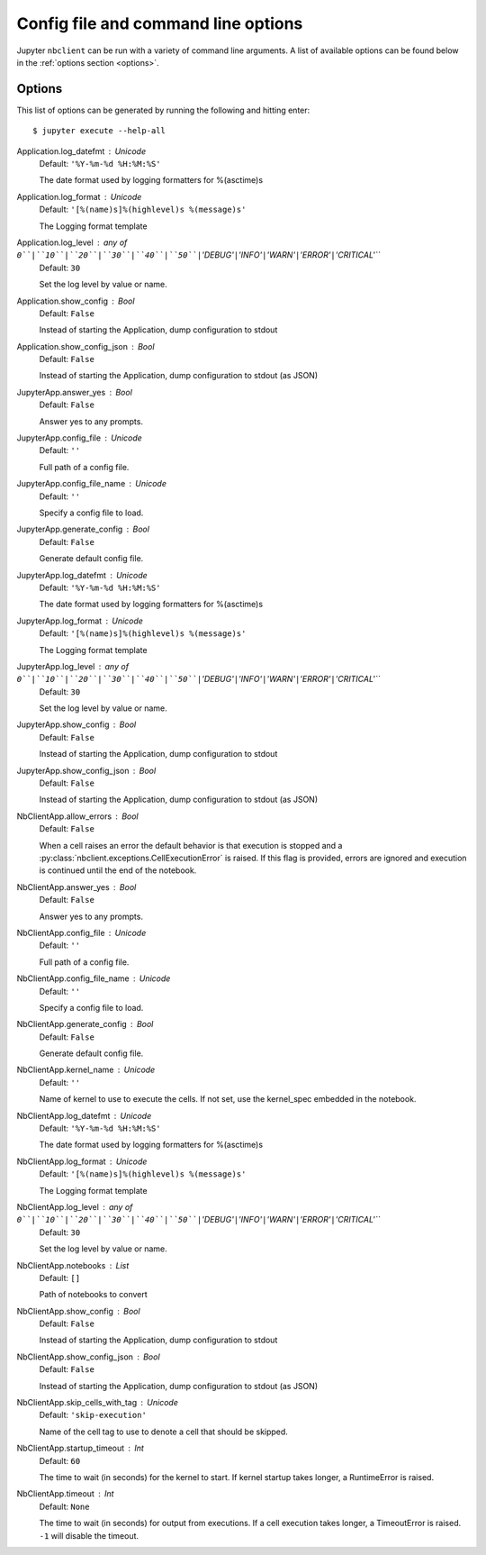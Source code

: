 
.. This is an automatically generated file.
.. do not modify by hand.

.. _other-full-config:

Config file and command line options
====================================
Jupyter ``nbclient`` can be run with a variety of command line arguments.
A list of available options can be found below in the :ref:`options section
<options>`.

.. _options:

Options
-------
This list of options can be generated by running the following and hitting
enter::

  $ jupyter execute --help-all




Application.log_datefmt : Unicode
    Default: ``'%Y-%m-%d %H:%M:%S'``

    The date format used by logging formatters for %(asctime)s

Application.log_format : Unicode
    Default: ``'[%(name)s]%(highlevel)s %(message)s'``

    The Logging format template

Application.log_level : any of ``0``|``10``|``20``|``30``|``40``|``50``|``'DEBUG'``|``'INFO'``|``'WARN'``|``'ERROR'``|``'CRITICAL'``
    Default: ``30``

    Set the log level by value or name.

Application.show_config : Bool
    Default: ``False``

    Instead of starting the Application, dump configuration to stdout

Application.show_config_json : Bool
    Default: ``False``

    Instead of starting the Application, dump configuration to stdout (as JSON)

JupyterApp.answer_yes : Bool
    Default: ``False``

    Answer yes to any prompts.

JupyterApp.config_file : Unicode
    Default: ``''``

    Full path of a config file.

JupyterApp.config_file_name : Unicode
    Default: ``''``

    Specify a config file to load.

JupyterApp.generate_config : Bool
    Default: ``False``

    Generate default config file.

JupyterApp.log_datefmt : Unicode
    Default: ``'%Y-%m-%d %H:%M:%S'``

    The date format used by logging formatters for %(asctime)s

JupyterApp.log_format : Unicode
    Default: ``'[%(name)s]%(highlevel)s %(message)s'``

    The Logging format template

JupyterApp.log_level : any of ``0``|``10``|``20``|``30``|``40``|``50``|``'DEBUG'``|``'INFO'``|``'WARN'``|``'ERROR'``|``'CRITICAL'``
    Default: ``30``

    Set the log level by value or name.

JupyterApp.show_config : Bool
    Default: ``False``

    Instead of starting the Application, dump configuration to stdout

JupyterApp.show_config_json : Bool
    Default: ``False``

    Instead of starting the Application, dump configuration to stdout (as JSON)

NbClientApp.allow_errors : Bool
    Default: ``False``


    When a cell raises an error the default behavior is that
    execution is stopped and a :py:class:`nbclient.exceptions.CellExecutionError`
    is raised.
    If this flag is provided, errors are ignored and execution
    is continued until the end of the notebook.


NbClientApp.answer_yes : Bool
    Default: ``False``

    Answer yes to any prompts.

NbClientApp.config_file : Unicode
    Default: ``''``

    Full path of a config file.

NbClientApp.config_file_name : Unicode
    Default: ``''``

    Specify a config file to load.

NbClientApp.generate_config : Bool
    Default: ``False``

    Generate default config file.

NbClientApp.kernel_name : Unicode
    Default: ``''``


    Name of kernel to use to execute the cells.
    If not set, use the kernel_spec embedded in the notebook.


NbClientApp.log_datefmt : Unicode
    Default: ``'%Y-%m-%d %H:%M:%S'``

    The date format used by logging formatters for %(asctime)s

NbClientApp.log_format : Unicode
    Default: ``'[%(name)s]%(highlevel)s %(message)s'``

    The Logging format template

NbClientApp.log_level : any of ``0``|``10``|``20``|``30``|``40``|``50``|``'DEBUG'``|``'INFO'``|``'WARN'``|``'ERROR'``|``'CRITICAL'``
    Default: ``30``

    Set the log level by value or name.

NbClientApp.notebooks : List
    Default: ``[]``

    Path of notebooks to convert

NbClientApp.show_config : Bool
    Default: ``False``

    Instead of starting the Application, dump configuration to stdout

NbClientApp.show_config_json : Bool
    Default: ``False``

    Instead of starting the Application, dump configuration to stdout (as JSON)

NbClientApp.skip_cells_with_tag : Unicode
    Default: ``'skip-execution'``


    Name of the cell tag to use to denote a cell that should be skipped.


NbClientApp.startup_timeout : Int
    Default: ``60``


    The time to wait (in seconds) for the kernel to start.
    If kernel startup takes longer, a RuntimeError is
    raised.


NbClientApp.timeout : Int
    Default: ``None``


    The time to wait (in seconds) for output from executions.
    If a cell execution takes longer, a TimeoutError is raised.
    ``-1`` will disable the timeout.

